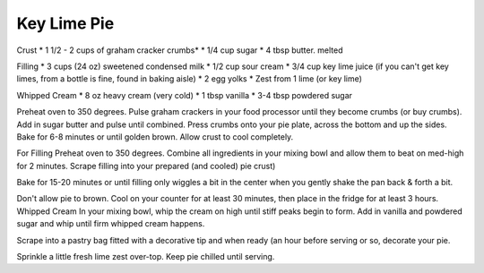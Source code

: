 Key Lime Pie
------------

Crust
* 1 1/2 - 2 cups of graham cracker crumbs*
* 1/4 cup sugar
* 4 tbsp butter. melted

Filling
* 3 cups (24 oz) sweetened condensed milk
* 1/2 cup sour cream
* 3/4 cup key lime juice (if you can't get key limes, from a bottle is fine, found in baking aisle)
* 2 egg yolks
* Zest from 1 lime (or key lime)

Whipped Cream
* 8 oz heavy cream (very cold)
* 1 tbsp vanilla
* 3-4 tbsp powdered sugar


Preheat oven to 350 degrees.
Pulse graham crackers in your food processor until they become crumbs (or buy crumbs).
Add in sugar butter and pulse until combined.
Press crumbs onto your pie plate, across the bottom and up the sides.
Bake for 6-8 minutes or until golden brown.
Allow crust to cool completely.

For Filling
Preheat oven to 350 degrees.
Combine all ingredients in your mixing bowl and allow them to beat on med-high for 2 minutes.
Scrape filling into your prepared (and cooled) pie crust)

Bake for 15-20 minutes or until filling only wiggles a bit in the center when
you gently shake the pan back & forth a bit.

Don't allow pie to brown.
Cool on your counter for at least 30 minutes, then place in the fridge for at least 3 hours.
Whipped Cream
In your mixing bowl, whip the cream on high until stiff peaks begin to form.
Add in vanilla and powdered sugar and whip until firm whipped cream happens.

Scrape into a pastry bag fitted with a decorative tip and when ready (an hour
before serving or so, decorate your pie.

Sprinkle a little fresh lime zest over-top.
Keep pie chilled until serving.
